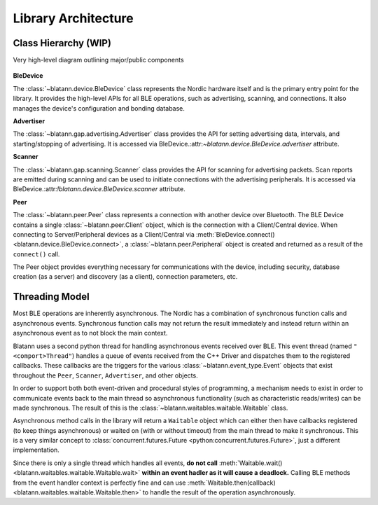 Library Architecture
====================

Class Hierarchy (WIP)
---------------------

Very high-level diagram outlining major/public components

.. figure:: _static/images/blatann_architecture.png
   :target: _static/images/blatann_architecture.png

**BleDevice**

The :class:`~blatann.device.BleDevice` class represents the Nordic hardware itself and is the primary entry point for the library.
It provides the high-level APIs for all BLE operations, such as advertising, scanning, and connections.
It also manages the device's configuration and bonding database.

**Advertiser**

The :class:`~blatann.gap.advertising.Advertiser` class provides the API for
setting advertising data, intervals, and starting/stopping of advertising.
It is accessed via BleDevice.:attr:`~blatann.device.BleDevice.advertiser` attribute.

**Scanner**

The :class:`~blatann.gap.scanning.Scanner` class provides the API for scanning for advertising packets.
Scan reports are emitted during scanning and can be used to initiate connections with the advertising peripherals.
It is accessed via BleDevice.:attr:`!blatann.device.BleDevice.scanner` attribute.

**Peer**

The :class:`~blatann.peer.Peer` class represents a connection with another device over Bluetooth. The BLE Device
contains a single :class:`~blatann.peer.Client` object, which is the connection with a Client/Central device.
When connecting to Server/Peripheral devices as a Client/Central via :meth:`BleDevice.connect() <blatann.device.BleDevice.connect>`,
a :class:`~blatann.peer.Peripheral` object is created and returned as a result of the ``connect()`` call.

The Peer object provides everything necessary for communications with the device, including security,
database creation (as a server) and discovery (as a client), connection parameters, etc.

Threading Model
---------------

Most BLE operations are inherently asynchronous. The Nordic has a combination of synchronous function calls and asynchronous
events. Synchronous function calls may not return the result immediately and instead return within an asynchronous event
as to not block the main context.

Blatann uses a second python thread for handling asynchronous events received over BLE.
This event thread (named ``"<comport>Thread"``) handles a queue of events received from the C++ Driver
and dispatches them to the registered callbacks. These callbacks are the triggers for the various :class:`~blatann.event_type.Event`
objects that exist throughout the ``Peer``, ``Scanner``, ``Advertiser``, and other objects.

In order to support both both event-driven and procedural styles of programming, a mechanism needs to exist in order to
communicate events back to the main thread so asynchronous functionality (such as characteristic reads/writes)
can be made synchronous. The result of this is the :class:`~blatann.waitables.waitable.Waitable` class.

Asynchronous method calls in the library will return a ``Waitable`` object which can either then have callbacks registered (to keep things asynchronous)
or waited on (with or without timeout) from the main thread to make it synchronous. This is a very similar concept to
:class:`concurrent.futures.Future <python:concurrent.futures.Future>`, just a different implementation.

Since there is only a single thread which handles all events,
**do not call** :meth:`Waitable.wait() <blatann.waitables.waitable.Waitable.wait>` **within an event hadler as it will cause a deadlock.**
Calling BLE methods from the event handler context is perfectly fine and can use
:meth:`Waitable.then(callback) <blatann.waitables.waitable.Waitable.then>` to handle the result of the operation asynchronously.
